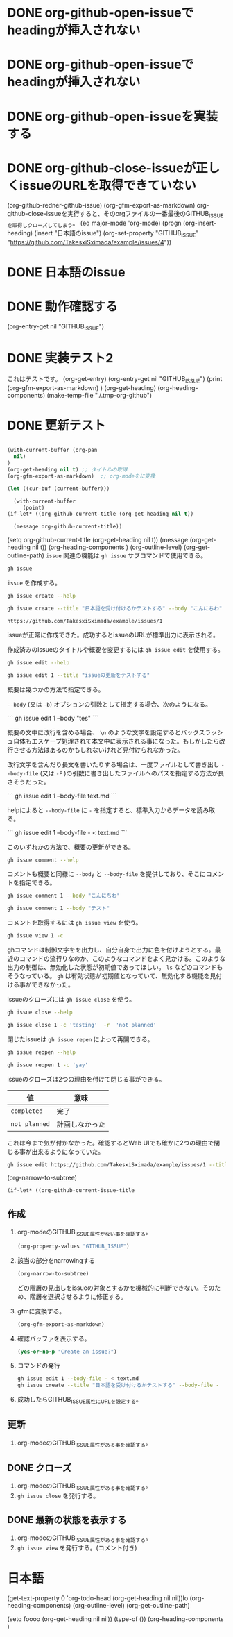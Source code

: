 
* DONE org-github-open-issueでheadingが挿入されない
:PROPERTIES:
:GITHUB_ISSUE: https://github.com/TakesxiSximada/example/issues/9
:END:

* DONE org-github-open-issueでheadingが挿入されない
:PROPERTIES:
:GITHUB_ISSUE: https://github.com/TakesxiSximada/example/issues/8
:END:


* DONE org-github-open-issueを実装する
:PROPERTIES:
:GITHUB_ISSUE: https://github.com/TakesxiSximada/example/issues/6
:END:

* DONE org-github-close-issueが正しくissueのURLを取得できていない
:PROPERTIES:
:GITHUB_ISSUE: https://github.com/TakesxiSximada/example/issues/5
:END:

(org-github-redner-github-issue)
(org-gfm-export-as-markdown)
org-github-close-issueを実行すると、そのorgファイルの一番最後のGITHUB_ISSUEを取得しクローズしてしまう。
(eq major-mode 'org-mode)
(progn (org-insert-heading)
       (insert "日本語のissue")
       (org-set-property "GITHUB_ISSUE" "https://github.com/TakesxiSximada/example/issues/4"))

* DONE 日本語のissue
:PROPERTIES:
:GITHUB_ISSUE: https://github.com/TakesxiSximada/example/issues/4
:END:

* DONE 動作確認する
SCHEDULED: <2023-07-17 Mon>
:PROPERTIES:
:Effort:   12
:GITHUB_ISSUE: https://github.com/TakesxiSximada/example/issues/4
:END:

(org-entry-get nil "GITHUB_ISSUE")

* DONE 実装テスト2
SCHEDULED: <2023-07-16 Sun>

これはテストです。
(org-get-entry)
(org-entry-get nil "GITHUB_ISSUE")
(print (org-gfm-export-as-markdown)  )
(org-get-heading)
(org-heading-components)
(make-temp-file "./.tmp-org-github")




* DONE 更新テスト
:PROPERTIES:
:GITHUB_ISSUE: https://github.com/TakesxiSximada/example/issues/1
:ARCHIVE:  a
:END:

#+begin_src emacs-lisp

(with-current-buffer (org-pan
  nil)
)
(org-get-heading nil t) ;; タイトルの取得
(org-gfm-export-as-markdown)  ;; org-modeをに変換

(let ((cur-buf (current-buffer)))

  (with-current-buffer
     (point)
(if-let* ((org-github-current-title (org-get-heading nil t))

  (message org-github-current-title))

#+end_src

(setq org-github-current-title (org-get-heading nil t))
(message (org-get-heading nil t))
(org-heading-components )
(org-outline-level)
(org-get-outline-path)
=issue= 関連の機能は =gh issue= サブコマンドで使用できる。

#+begin_src bash :results raw :wrap example
gh issue
#+end_src

#+RESULTS:
#+begin_example
Work with GitHub issues.

USAGE
  gh issue <command> [flags]

GENERAL COMMANDS
  create:      Create a new issue
  list:        List issues in a repository
  status:      Show status of relevant issues

TARGETED COMMANDS
  close:       Close issue
  comment:     Add a comment to an issue
  delete:      Delete issue
  develop:     Manage linked branches for an issue
  edit:        Edit issues
  lock:        Lock issue conversation
  pin:         Pin a issue
  reopen:      Reopen issue
  transfer:    Transfer issue to another repository
  unlock:      Unlock issue conversation
  unpin:       Unpin a issue
  view:        View an issue

FLAGS
  -R, --repo [HOST/]OWNER/REPO   Select another repository using the [HOST/]OWNER/REPO format

INHERITED FLAGS
  --help   Show help for command

ARGUMENTS
  An issue can be supplied as argument in any of the following formats:
  - by number, e.g. "123"; or
  - by URL, e.g. "https://github.com/OWNER/REPO/issues/123".

EXAMPLES
  $ gh issue list
  $ gh issue create --label bug
  $ gh issue view 123 --web

LEARN MORE
  Use 'gh <command> <subcommand> --help' for more information about a command.
  Read the manual at https://cli.github.com/manual

#+end_example

=issue= を作成する。

#+begin_src bash :results raw :wrap example
gh issue create --help
#+end_src

#+RESULTS:
#+begin_example
Create an issue on GitHub.

Adding an issue to projects requires authorization with the "project" scope.
To authorize, run "gh auth refresh -s project".


USAGE
  gh issue create [flags]

FLAGS
  -a, --assignee login   Assign people by their login. Use "@me" to self-assign.
  -b, --body string      Supply a body. Will prompt for one otherwise.
  -F, --body-file file   Read body text from file (use "-" to read from standard input)
  -l, --label name       Add labels by name
  -m, --milestone name   Add the issue to a milestone by name
  -p, --project name     Add the issue to projects by name
      --recover string   Recover input from a failed run of create
  -T, --template name    Template name to use as starting body text
  -t, --title string     Supply a title. Will prompt for one otherwise.
  -w, --web              Open the browser to create an issue

INHERITED FLAGS
      --help                     Show help for command
  -R, --repo [HOST/]OWNER/REPO   Select another repository using the [HOST/]OWNER/REPO format

EXAMPLES
  $ gh issue create --title "I found a bug" --body "Nothing works"
  $ gh issue create --label "bug,help wanted"
  $ gh issue create --label bug --label "help wanted"
  $ gh issue create --assignee monalisa,hubot
  $ gh issue create --assignee "@me"
  $ gh issue create --project "Roadmap"

LEARN MORE
  Use 'gh <command> <subcommand> --help' for more information about a command.
  Read the manual at https://cli.github.com/manual

#+end_example

#+begin_src bash :results raw :wrap example
gh issue create --title "日本語を受け付けるかテストする" --body "こんにちわ"
#+end_src

#+begin_example
https://github.com/TakesxiSximada/example/issues/1
#+end_example

issueが正常に作成できた。成功するとissueのURLが標準出力に表示される。

作成済みのissueのタイトルや概要を変更するには =gh issue edit= を使用する。

#+begin_src bash :results raw :wrap example
gh issue edit --help
#+end_src

#+RESULTS:
#+begin_example
Edit one or more issues within the same repository.

Editing issues' projects requires authorization with the "project" scope.
To authorize, run "gh auth refresh -s project".


USAGE
  gh issue edit {<numbers> | <urls>} [flags]

FLAGS
      --add-assignee login      Add assigned users by their login. Use "@me" to assign yourself.
      --add-label name          Add labels by name
      --add-project name        Add the issue to projects by name
  -b, --body string             Set the new body.
  -F, --body-file file          Read body text from file (use "-" to read from standard input)
  -m, --milestone name          Edit the milestone the issue belongs to by name
      --remove-assignee login   Remove assigned users by their login. Use "@me" to unassign yourself.
      --remove-label name       Remove labels by name
      --remove-project name     Remove the issue from projects by name
  -t, --title string            Set the new title.

INHERITED FLAGS
      --help                     Show help for command
  -R, --repo [HOST/]OWNER/REPO   Select another repository using the [HOST/]OWNER/REPO format

EXAMPLES
  $ gh issue edit 23 --title "I found a bug" --body "Nothing works"
  $ gh issue edit 23 --add-label "bug,help wanted" --remove-label "core"
  $ gh issue edit 23 --add-assignee "@me" --remove-assignee monalisa,hubot
  $ gh issue edit 23 --add-project "Roadmap" --remove-project v1,v2
  $ gh issue edit 23 --milestone "Version 1"
  $ gh issue edit 23 --body-file body.txt
  $ gh issue edit 23 34 --add-label "help wanted"

LEARN MORE
  Use 'gh <command> <subcommand> --help' for more information about a command.
  Read the manual at https://cli.github.com/manual

#+end_example

#+begin_src bash :results raw :wrap example
gh issue edit 1 --title "issueの更新をテストする"
#+end_src

概要は幾つかの方法で指定できる。

=--body= (又は =-b=) オプションの引数として指定する場合、次のようになる。

```
gh issue edit 1 --body "tes\nting"
```

概要の文中に改行を含める場合、 =\n= のような文字を設定するとバックスラッシュ自体もエスケープ処理されて本文中に表示される事になった。もしかしたら改行させる方法はあるのかもしれないけれど見付けられなかった。

改行文字を含んだり長文を書いたりする場合は、一度ファイルとして書き出し =--body-file= (又は =-F= )の引数に書き出したファイルへのパスを指定する方法が良さそうだった。


```
gh issue edit 1 --body-file text.md
```

helpによると =--body-file= に =-= を指定すると、標準入力からデータを読み取る。

```
gh issue edit 1 --body-file - < text.md
```

このいずれかの方法で、概要の更新ができる。


#+begin_src bash :results raw :wrap example
gh issue comment --help
#+end_src

#+RESULTS:
#+begin_example
Add a comment to a GitHub issue.

Without the body text supplied through flags, the command will interactively
prompt for the comment text.


USAGE
  gh issue comment {<number> | <url>} [flags]

FLAGS
  -b, --body text        The comment body text
  -F, --body-file file   Read body text from file (use "-" to read from standard input)
      --edit-last        Edit the last comment of the same author
  -e, --editor           Skip prompts and open the text editor to write the body in
  -w, --web              Open the web browser to write the comment

INHERITED FLAGS
      --help                     Show help for command
  -R, --repo [HOST/]OWNER/REPO   Select another repository using the [HOST/]OWNER/REPO format

EXAMPLES
  $ gh issue comment 12 --body "Hi from GitHub CLI"

LEARN MORE
  Use 'gh <command> <subcommand> --help' for more information about a command.
  Read the manual at https://cli.github.com/manual

#+end_example

コメントも概要と同様に =--body= と =--body-file= を提供しており、そこにコメントを指定できる。

#+begin_src bash :results raw :wrap example
gh issue comment 1 --body "こんにちわ"
#+end_src


#+begin_src bash :results raw :wrap example
gh issue comment 1 --body "テスト"
#+end_src

コメントを取得するには =gh issue view= を使う。

#+begin_src bash :results raw :wrap example
gh issue view 1 -c
#+end_src

ghコマンドは制御文字をを出力し、自分自身で出力に色を付けようとする。最近のコマンドの流行りなのか、このようなコマンドをよく見かける。このような出力の制御は、無効化した状態が初期値であってほしい。 =ls= などのコマンドもそうなっている。 =gh= は有効状態が初期値となっていて、無効化する機能を見付ける事ができなかった。

issueのクローズには =gh issue close= を使う。

#+begin_src bash :results raw :wrap example
gh issue close --help
#+end_src

#+RESULTS:
#+begin_example
Close issue

USAGE
  gh issue close {<number> | <url>} [flags]

FLAGS
  -c, --comment string   Leave a closing comment
  -r, --reason string    Reason for closing: {completed|not planned}

INHERITED FLAGS
      --help                     Show help for command
  -R, --repo [HOST/]OWNER/REPO   Select another repository using the [HOST/]OWNER/REPO format

LEARN MORE
  Use 'gh <command> <subcommand> --help' for more information about a command.
  Read the manual at https://cli.github.com/manual

#+end_example


#+begin_src bash :results raw :wrap example
gh issue close 1 -c 'testing'  -r  'not planned'
#+end_src


閉じたissueは =gh issue repen= によって再開できる。

#+begin_src bash :results raw :wrap example
gh issue reopen --help
#+end_src

#+RESULTS:
#+begin_example
Reopen issue

USAGE
  gh issue reopen {<number> | <url>} [flags]

FLAGS
  -c, --comment string   Add a reopening comment

INHERITED FLAGS
      --help                     Show help for command
  -R, --repo [HOST/]OWNER/REPO   Select another repository using the [HOST/]OWNER/REPO format

LEARN MORE
  Use 'gh <command> <subcommand> --help' for more information about a command.
  Read the manual at https://cli.github.com/manual

#+end_example

#+begin_src bash :results raw :wrap example
gh issue reopen 1 -c 'yay'
#+end_src

issueのクローズは2つの理由を付けて閉じる事ができる。

| 値            | 意味           |
|---------------+----------------|
| =completed=   | 完了           |
| =not planned= | 計画しなかった |

これは今まで気が付かなかった。確認するとWeb UIでも確かに2つの理由で閉じる事が出来るようになっていた。

#+begin_src bash
gh issue edit https://github.com/TakesxiSximada/example/issues/1 --title 'issueの更新をテストする'
#+end_src

(org-narrow-to-subtree)

#+begin_src emacs-lisp
(if-let* ((org-github-current-issue-title
#+end_src


** 作成



1. org-modeのGITHUB_ISSUE属性がない事を確認する。

   #+begin_src emacs-lisp
   (org-property-values "GITHUB_ISSUE")
   #+end_src

2. 該当の部分をnarrowingする

   #+begin_src emacs-lisp
   (org-narrow-to-subtree)
   #+end_src

   どの階層の見出しをissueの対象とするかを機械的に判断できない。そのため、階層を選択させるように修正する。

3. gfmに変換する。

   #+begin_src emacs-lisp
   (org-gfm-export-as-markdown)
   #+end_src

4. 確認バッファを表示する。

   #+begin_src emacs-lisp
   (yes-or-no-p "Create an issue?")
   #+end_src

5. コマンドの発行

   #+begin_src bash
   gh issue edit 1 --body-file - < text.md
   gh issue create --title "日本語を受け付けるかテストする" --body-file -
   #+end_src



6. 成功したらGITHUB_ISSUE属性にURLを設定する。


** 更新

1. org-modeのGITHUB_ISSUE属性がある事を確認する。

** DONE クローズ

1. org-modeのGITHUB_ISSUE属性がある事を確認する。
1. =gh issue close= を発行する。

** DONE 最新の状態を表示する

1. org-modeのGITHUB_ISSUE属性がある事を確認する。
1. =gh issue view= を発行する。(コメント付き)


* 日本語

(get-text-property 0 'org-todo-head (org-get-heading nil nil))lo
(org-heading-components)
(org-outline-level)
(org-get-outline-path)

(setq foooo (org-get-heading nil nil))
(type-of ())
(org-heading-components )
